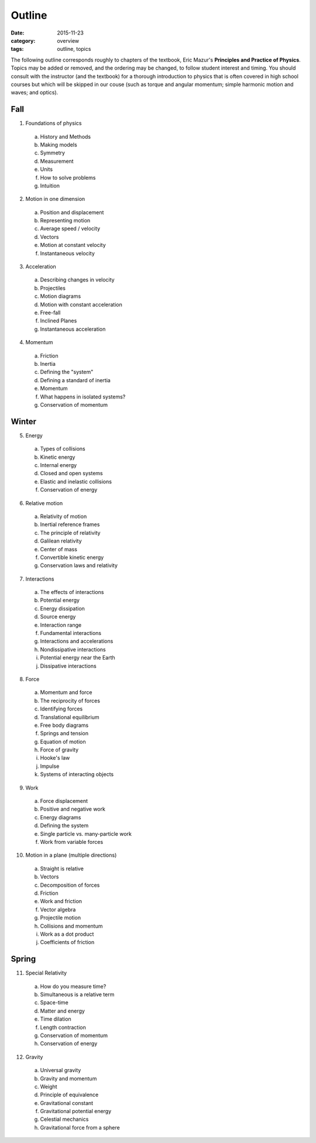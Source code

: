 Outline
#######

:date: 2015-11-23
:category: overview
:tags: outline, topics




The following outline corresponds roughly to chapters of the textbook, Eric Mazur's **Principles and Practice of Physics**.  Topics may be added or removed, and the ordering may be changed, to follow student interest and timing.  You should consult with the instructor (and the textbook) for a thorough introduction to physics that is often covered in high school courses but which will be skipped in our couse (such as torque and angular momentum; simple harmonic motion and waves; and optics).



Fall
----

1. Foundations of physics

  a. History and Methods

  b. Making models

  c. Symmetry

  d. Measurement

  e. Units 

  f. How to solve problems

  g. Intuition

2. Motion in one dimension

  a. Position and displacement

  b. Representing motion

  c. Average speed / velocity

  d. Vectors

  e. Motion at constant velocity

  f. Instantaneous velocity

3. Acceleration

  a. Describing changes in velocity

  b. Projectiles

  c. Motion diagrams

  d. Motion with constant acceleration

  e. Free-fall

  f. Inclined Planes

  g. Instantaneous acceleration

4. Momentum

  a. Friction

  b. Inertia

  c. Defining the "system"

  d. Defining a standard of inertia

  e. Momentum

  f. What happens in isolated systems?

  g. Conservation of momentum


Winter
------

5. Energy

  a. Types of collisions

  b. Kinetic energy

  c. Internal energy

  d. Closed and open systems

  e. Elastic and inelastic collisions

  f. Conservation of energy

6. Relative motion

  a. Relativity of motion

  b. Inertial reference frames

  c. The principle of relativity

  d. Galilean relativity

  e. Center of mass

  f. Convertible kinetic energy

  g. Conservation laws and relativity

7. Interactions

  a. The effects of interactions

  b. Potential energy

  c. Energy dissipation

  d. Source energy

  e. Interaction range

  f. Fundamental interactions

  g. Interactions and accelerations

  h. Nondissipative interactions

  i. Potential energy near the Earth

  j. Dissipative interactions

8. Force
 
  a. Momentum and force

  b. The reciprocity of forces

  c. Identifying forces

  d. Translational equilibrium

  e. Free body diagrams

  f. Springs and tension

  g. Equation of motion

  h. Force of gravity

  i. Hooke's law

  j. Impulse

  k. Systems of interacting objects

9. Work

  a. Force displacement

  b. Positive and negative work

  c. Energy diagrams
 
  d. Defining the system

  e. Single particle vs. many-particle work

  f. Work from variable forces

10. Motion in a plane (multiple directions)

  a. Straight is relative

  b. Vectors

  c. Decomposition of forces

  d. Friction

  e. Work and friction

  f. Vector algebra

  g. Projectile motion

  h. Collisions and momentum

  i. Work as a dot product

  j. Coefficients of friction

Spring
------

11. Special Relativity

  a. How do you measure time?

  b. Simultaneous is a relative term

  c. Space-time

  d. Matter and energy

  e. Time dilation

  f. Length contraction

  g. Conservation of momentum

  h. Conservation of energy

12. Gravity
 
  a. Universal gravity

  b. Gravity and momentum

  c. Weight

  d. Principle of equivalence

  e. Gravitational constant

  f. Gravitational potential energy

  g. Celestial mechanics

  h. Gravitational force from a sphere


